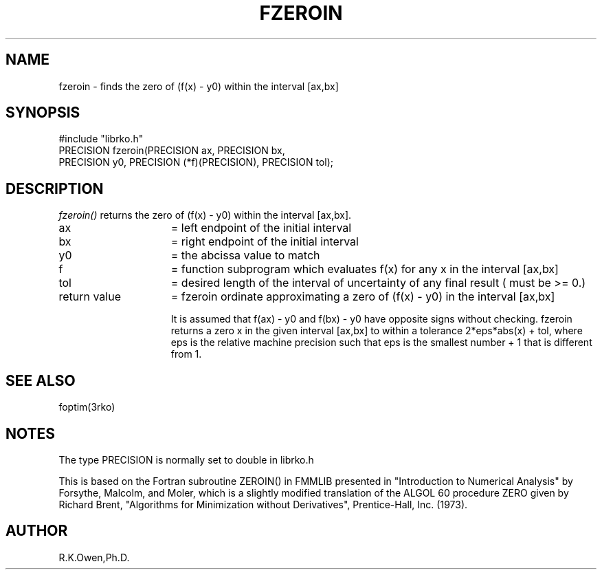 .\" RCSID @(#)$Id: fzeroin.man,v 1.2 1999/03/25 15:08:31 rk Exp $
.\" LIBDIR
.TH "FZEROIN" "3rko" "12 May 1995"
.SH NAME
fzeroin \- finds the zero of (f(x) - y0) within the interval [ax,bx]
.SH SYNOPSIS

 #include "librko.h"
 PRECISION fzeroin(PRECISION ax, PRECISION bx,
                   PRECISION y0, PRECISION (*f)(PRECISION), PRECISION tol);

.SH DESCRIPTION
.I fzeroin()
returns the zero of (f(x) - y0) within the interval [ax,bx].
.TP 15
ax
= left  endpoint of the initial interval
.TP
bx
= right endpoint of the initial interval
.TP
y0
= the abcissa value to match
.TP
f
= function subprogram which evaluates f(x) for any x in
the interval [ax,bx]
.TP
tol
= desired length of the interval of uncertainty of any
final result ( must be >= 0.)
.TP
return value
= fzeroin ordinate approximating a zero of (f(x) - y0)
in the interval [ax,bx]

It is assumed that f(ax) - y0 and f(bx) - y0 have opposite signs without
checking.
fzeroin returns a zero x in the given interval [ax,bx] to within a
tolerance 2*eps*abs(x) + tol, where eps is the relative machine precision
such that eps is the smallest number + 1 that is different from 1.

.SH SEE ALSO
foptim(3rko)

.SH NOTES
The type PRECISION is normally set to double in librko.h

This is based on the Fortran subroutine ZEROIN() in FMMLIB presented in
"Introduction to Numerical Analysis" by Forsythe, Malcolm, and Moler,
which is a slightly modified translation of the ALGOL 60 procedure ZERO
given by Richard Brent, "Algorithms for Minimization without Derivatives",
Prentice-Hall, Inc. (1973).

.SH AUTHOR
R.K.Owen,Ph.D.

.KEY WORDS
